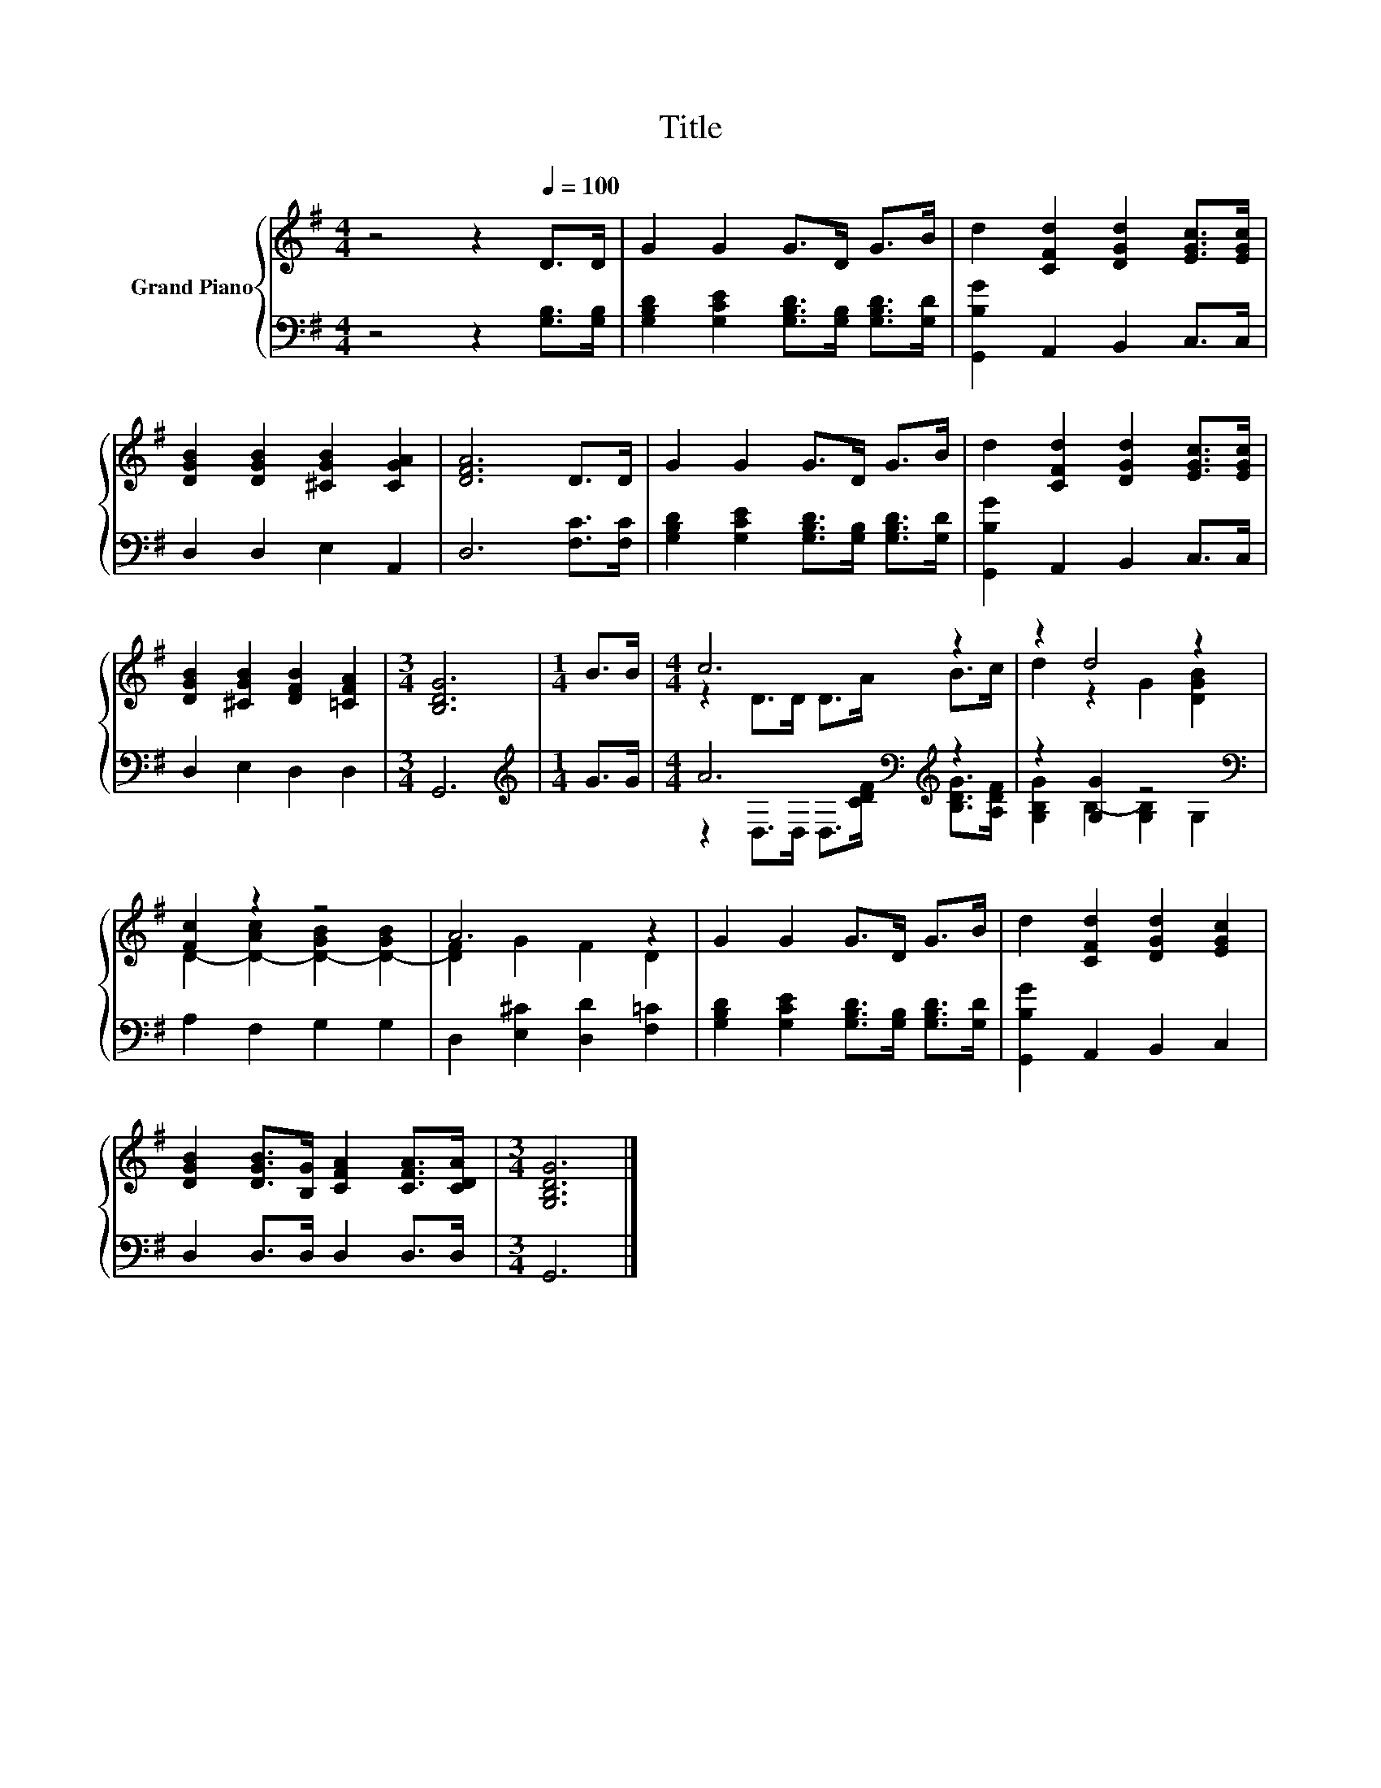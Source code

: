 X:1
T:Title
%%score { ( 1 3 ) | ( 2 4 ) }
L:1/8
M:4/4
K:G
V:1 treble nm="Grand Piano"
V:3 treble 
V:2 bass 
V:4 bass 
V:1
 z4 z2[Q:1/4=100] D>D | G2 G2 G>D G>B | d2 [CFd]2 [DGd]2 [EGc]>[EGc] | %3
 [DGB]2 [DGB]2 [^CGB]2 [CGA]2 | [DFA]6 D>D | G2 G2 G>D G>B | d2 [CFd]2 [DGd]2 [EGc]>[EGc] | %7
 [DGB]2 [^CGB]2 [DFB]2 [=CFA]2 |[M:3/4] [B,DG]6 |[M:1/4] B>B |[M:4/4] c6 z2 | z2 d4 z2 | %12
 [Fc]2 z2 z4 | A6 z2 | G2 G2 G>D G>B | d2 [CFd]2 [DGd]2 [EGc]2 | %16
 [DGB]2 [DGB]>[B,G] [CFA]2 [CFA]>[CDA] |[M:3/4] [G,B,DG]6 |] %18
V:2
 z4 z2 [G,B,]>[G,B,] | [G,B,D]2 [G,CE]2 [G,B,D]>[G,B,] [G,B,D]>[G,D] | [G,,B,G]2 A,,2 B,,2 C,>C, | %3
 D,2 D,2 E,2 A,,2 | D,6 [F,C]>[F,C] | [G,B,D]2 [G,CE]2 [G,B,D]>[G,B,] [G,B,D]>[G,D] | %6
 [G,,B,G]2 A,,2 B,,2 C,>C, | D,2 E,2 D,2 D,2 |[M:3/4] G,,6 |[M:1/4][K:treble] G>G | %10
[M:4/4] A6[K:bass][K:treble] z2 | z2 [G,G]2 z4[K:bass] | A,2 F,2 G,2 G,2 | %13
 D,2 [E,^C]2 [D,D]2 [F,=C]2 | [G,B,D]2 [G,CE]2 [G,B,D]>[G,B,] [G,B,D]>[G,D] | %15
 [G,,B,G]2 A,,2 B,,2 C,2 | D,2 D,>D, D,2 D,>D, |[M:3/4] G,,6 |] %18
V:3
 x8 | x8 | x8 | x8 | x8 | x8 | x8 | x8 |[M:3/4] x6 |[M:1/4] x2 |[M:4/4] z2 D>D D>A B>c | %11
 d2 z2 G2 [DGB]2 | D2- [D-Ac]2 [D-GB]2 [D-GB]2 | [DF]2 G2 F2 D2 | x8 | x8 | x8 |[M:3/4] x6 |] %18
V:4
 x8 | x8 | x8 | x8 | x8 | x8 | x8 | x8 |[M:3/4] x6 |[M:1/4][K:treble] x2 | %10
[M:4/4] z2[K:bass] D,>D, D,>[K:treble][CDF] [B,DG]>[A,DF] | [G,B,G]2 B,2- [G,B,]2[K:bass] G,2 | %12
 x8 | x8 | x8 | x8 | x8 |[M:3/4] x6 |] %18

